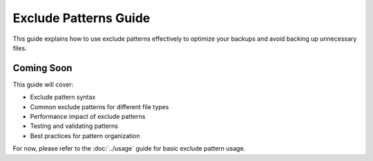 Exclude Patterns Guide
======================

This guide explains how to use exclude patterns effectively to optimize your backups and avoid backing up unnecessary files.

Coming Soon
-----------

This guide will cover:

* Exclude pattern syntax
* Common exclude patterns for different file types
* Performance impact of exclude patterns
* Testing and validating patterns
* Best practices for pattern organization

For now, please refer to the :doc:`../usage` guide for basic exclude pattern usage.
